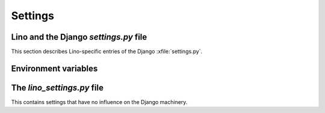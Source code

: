 ========
Settings
========

Lino and the Django `settings.py` file
--------------------------------------

This section describes Lino-specific entries of the Django :xfile:`settings.py`.

.. setting:: USE_FIREBUG

  If True, the generated JavaScript contains instructions that use the FireBug console. 
  This is useful for profiling and debugging, but the client then needs FireBug installed and active.

.. setting:: MEDIA_ROOT

  Used by FileSystemStorage.
  Used by :meth:`lino.ui.extjs.ext_ui.ExtUI.build_site_js` 
  and Printable to determine the location of the cache.


.. setting:: LANGUAGES

  Used by :class:`lino.modlib.fields.LanguageField`.
  See http://docs.djangoproject.com/en/dev/ref/settings/#languages

.. setting:: PROJECT_DIR

  Directory where local configuration files are stored.
  I always set this variable to the absolute path of the :envvar:`DJANGO_SETTINGS_MODULE`.
  Local configuration files are:
  
  - :xfile:`settings.py`, :xfile:`manage.py` and :xfile:`urls.py`
  - :xfile:`lino_settings.py`
  

.. setting:: DATA_DIR

   Directory where local data gets stored. 
   On a Unix production system I suggest to set it to `/usr/local/lino`. 
   The development and demo configurations set it to ``os.path.join(PROJECT_DIR,'data')``.
   
.. setting:: MODEL_DEBUG

  If this is `True`, Lino will write more debugging info about the models and reports.

.. setting:: BYPASS_PERMS

   If this is `True`, Lino won't apply any user permission checks.
   
   
.. setting:: DEBUG

  See :doc:`/blog/2010/0716`
  
.. setting:: USER_INTERFACES
  
   Lino-specific setting. See :doc:`/blog/2010/0624`.
   
   
Environment variables
---------------------

.. envvar:: REMOTE_USER
  
  If :class:`lino.utils.simulate_remote.SimulateRemoteUserMiddleware` is active, this development server 
  will simulate HTTP authentication and set the `REMOTE_USER` meta attribute of every request to this name. 
  Without SimulateRemoteUserMiddleware active, this environment variable is not consulted.
  
  

The `lino_settings.py` file
---------------------------

This contains settings that have no influence on the Django machinery.
